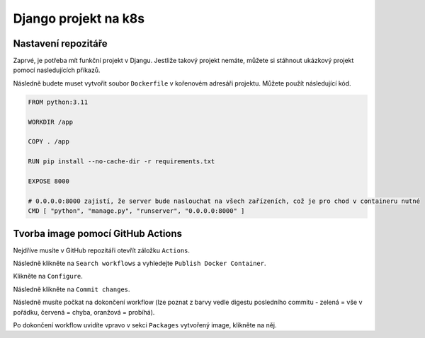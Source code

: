 Django projekt na k8s
=====

.. _installation:

Nastavení repozitáře
--------------------

Zaprvé, je potřeba mít funkční projekt v Djangu. Jestliže takový projekt nemáte, můžete si stáhnout ukázkový projekt pomocí nasledujících příkazů.

.. code-block:: console
   git clone https://github.com/lucny/mat_filmy.git
   cd mat_filmy
   git checkout solution

Následně budete muset vytvořit soubor ``Dockerfile`` v kořenovém adresáři projektu. Můžete použít následující kód.

.. code-block:: dockerfile

    FROM python:3.11

    WORKDIR /app
    
    COPY . /app
    
    RUN pip install --no-cache-dir -r requirements.txt
    
    EXPOSE 8000
    
    # 0.0.0.0:8000 zajistí, že server bude naslouchat na všech zařízeních, což je pro chod v containeru nutné
    CMD [ "python", "manage.py", "runserver", "0.0.0.0:8000" ] 

Tvorba image pomocí GitHub Actions
----------------------------------

Nejdříve musíte v GitHub repozitáři otevřít záložku ``Actions``.

Následně klikněte na ``Search workflows`` a vyhledejte ``Publish Docker Container``.

Klikněte na ``Configure``.

Následně klikněte na ``Commit changes``.

Následně musíte počkat na dokončení workflow (lze poznat z barvy vedle digestu posledního commitu - zelená = vše v pořádku, červená = chyba, oranžová = probíhá).

Po dokončení workflow uvidíte vpravo v sekci ``Packages`` vytvořený image, klikněte na něj.
